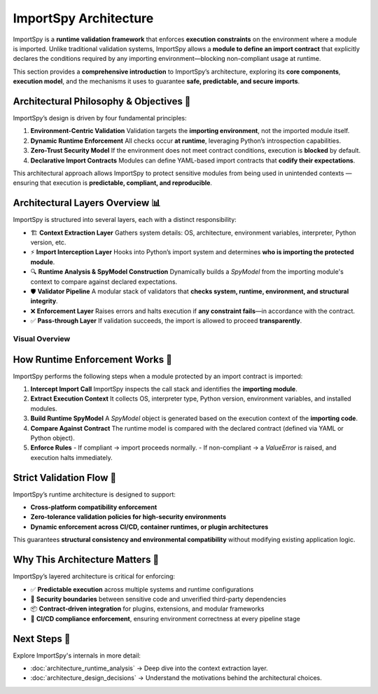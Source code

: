 ImportSpy Architecture
======================

ImportSpy is a **runtime validation framework** that enforces **execution constraints** on the environment where a module is imported.  
Unlike traditional validation systems, ImportSpy allows a **module to define an import contract** that explicitly declares the  
conditions required by any importing environment—blocking non-compliant usage at runtime.

This section provides a **comprehensive introduction** to ImportSpy’s architecture, exploring its **core components**,  
**execution model**, and the mechanisms it uses to guarantee **safe, predictable, and secure imports**.

Architectural Philosophy & Objectives 📌
----------------------------------------

ImportSpy’s design is driven by four fundamental principles:

1. **Environment-Centric Validation**  
   Validation targets the **importing environment**, not the imported module itself.

2. **Dynamic Runtime Enforcement**  
   All checks occur **at runtime**, leveraging Python’s introspection capabilities.

3. **Zero-Trust Security Model**  
   If the environment does not meet contract conditions, execution is **blocked** by default.

4. **Declarative Import Contracts**  
   Modules can define YAML-based import contracts that **codify their expectations**.

This architectural approach allows ImportSpy to protect sensitive modules from being used in unintended contexts  
—ensuring that execution is **predictable, compliant, and reproducible**.

Architectural Layers Overview 📊
--------------------------------

ImportSpy is structured into several layers, each with a distinct responsibility:

- 🏗️ **Context Extraction Layer**  
  Gathers system details: OS, architecture, environment variables, interpreter, Python version, etc.

- ⚡ **Import Interception Layer**  
  Hooks into Python’s import system and determines **who is importing the protected module**.

- 🔍 **Runtime Analysis & SpyModel Construction**  
  Dynamically builds a `SpyModel` from the importing module's context to compare against declared expectations.

- 🛡️ **Validator Pipeline**  
  A modular stack of validators that **checks system, runtime, environment, and structural integrity**.

- ❌ **Enforcement Layer**  
  Raises errors and halts execution if **any constraint fails**—in accordance with the contract.

- ✅ **Pass-through Layer**  
  If validation succeeds, the import is allowed to proceed **transparently**.

Visual Overview
^^^^^^^^^^^^^^^

.. image:: https://raw.githubusercontent.com/atellaluca/ImportSpy/refs/heads/main/assets/ImportSpy.png
   :align: center
   :alt: ImportSpy Architecture Diagram

How Runtime Enforcement Works 🧠
------------------------------------

ImportSpy performs the following steps when a module protected by an import contract is imported:

1. **Intercept Import Call**  
   ImportSpy inspects the call stack and identifies the **importing module**.

2. **Extract Execution Context**  
   It collects OS, interpreter type, Python version, environment variables, and installed modules.

3. **Build Runtime SpyModel**  
   A `SpyModel` object is generated based on the execution context of the **importing code**.

4. **Compare Against Contract**  
   The runtime model is compared with the declared contract (defined via YAML or Python object).

5. **Enforce Rules**  
   - If compliant → import proceeds normally.  
   - If non-compliant → a `ValueError` is raised, and execution halts immediately.

Strict Validation Flow 🧱
-------------------------

ImportSpy’s runtime architecture is designed to support:

- **Cross-platform compatibility enforcement**  
- **Zero-tolerance validation policies for high-security environments**  
- **Dynamic enforcement across CI/CD, container runtimes, or plugin architectures**

This guarantees **structural consistency and environmental compatibility** without modifying existing application logic.

Why This Architecture Matters 🚀
------------------------------------

ImportSpy’s layered architecture is critical for enforcing:

- ✅ **Predictable execution** across multiple systems and runtime configurations  
- 🔐 **Security boundaries** between sensitive code and unverified third-party dependencies  
- 📦 **Contract-driven integration** for plugins, extensions, and modular frameworks  
- 🔄 **CI/CD compliance enforcement**, ensuring environment correctness at every pipeline stage  

Next Steps 🔬
-------------

Explore ImportSpy's internals in more detail:

- :doc:`architecture_runtime_analysis` → Deep dive into the context extraction layer.  
- :doc:`architecture_design_decisions` → Understand the motivations behind the architectural choices.  
